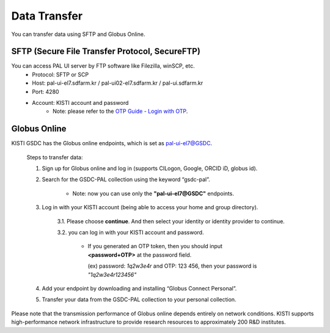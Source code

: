 ================
Data Transfer
================

You can transfer data using SFTP and Globus Online.

SFTP (Secure File Transfer Protocol, SecureFTP)
--------------------------------------------------------------

You can access PAL UI server by FTP software like Filezilla, winSCP, etc.
    - Protocol: SFTP or SCP
    - Host: pal-ui-el7.sdfarm.kr / pal-ui02-el7.sdfarm.kr / pal-ui.sdfarm.kr
    - Port: 4280
    - Account: KISTI account and password
        * Note: please refer to the `OTP Guide - Login with OTP <https://gsdc-farm.gitbook.io/gsdc-otp/generate-otp>`_. 
    
.. image:: ../images/sftp.png
    :scale: 70 %
    :align: center   

Globus Online
--------------------------------------------------------------

KISTI GSDC has the Globus online endpoints, which is set as pal-ui-el7@GSDC.

    Steps to transfer data:

    1. Sign up for Globus online and log in (supports CILogon, Google, ORCID iD, globus id).
        
    2. Search for the GSDC-PAL collection using the keyword “gsdc-pal”.

        - Note: now you can use only the **"pal-ui-el7@GSDC"** endpoints.

        .. image:: ../images/globus_1.png
            :scale: 70 %
            :align: center

    3. Log in with your KISTI account (being able to access your home and group directory).

        3.1. Please choose **continue**. And then select your identity or identity provider to continue.

        .. image:: ../images/globus_2.png
            :scale: 70 %
            :align: center

        3.2. you can log in with your KISTI account and password.

           - If you generated an OTP token, then you should input **<password+OTP>** at the password field.
           
             (ex) password: *1q2w3e4r* and OTP: 123 456, then your password is *"1q2w3e4r123456"*

        .. image:: ../images/globus_3.png
            :scale: 70 %
            :align: center

    4. Add your endpoint by downloading and installing “Globus Connect Personal”.
    5. Transfer your data from the GSDC-PAL collection to your personal collection.

Please note that the transmission performance of Globus online depends entirely on network conditions. KISTI supports high-performance network infrastructure to provide research resources to approximately 200 R&D institutes.
